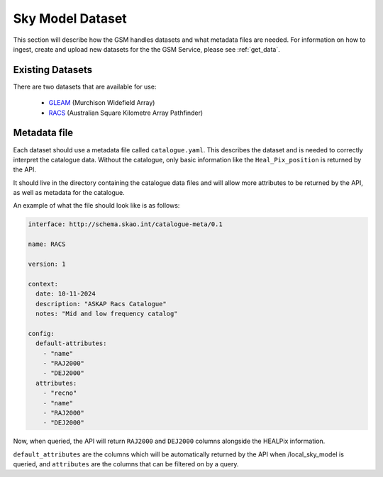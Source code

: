 Sky Model Dataset
=================

This section will describe how the GSM handles datasets and what metadata files are needed. For 
information on how to ingest, create and upload new datasets for the the GSM Service, please
see :ref:`get_data`.

Existing Datasets
-----------------

There are two datasets that are available for use:

  - `GLEAM <https://www.mwatelescope.org/science/galactic-science/gleam/>`_ (Murchison Widefield Array)
  - `RACS <https://www.atnf.csiro.au/research/RACS/RACS_I1/>`_ (Australian Square Kilometre Array Pathfinder)


.. _metadata:

Metadata file
-------------

Each dataset should use a metadata file called ``catalogue.yaml``.
This describes the dataset and is needed to correctly interpret the catalogue data.
Without the catalogue, only basic information like the ``Heal_Pix_position`` is returned by the API.

It should live in the directory containing the catalogue data files and will allow more attributes
to be returned by the API, as well as metadata for the catalogue.

An example of what the file should look like is as follows:

.. code-block:: yaml

    interface: http://schema.skao.int/catalogue-meta/0.1

    name: RACS

    version: 1

    context:
      date: 10-11-2024
      description: "ASKAP Racs Catalogue"
      notes: "Mid and low frequency catalog"

    config:
      default-attributes:
        - "name"
        - "RAJ2000"
        - "DEJ2000"
      attributes:
        - "recno"
        - "name"
        - "RAJ2000"
        - "DEJ2000"

Now, when queried, the API will return ``RAJ2000`` and ``DEJ2000`` columns alongside the HEALPix information.

``default_attributes`` are the columns which will be automatically returned by the API when /local_sky_model is queried, and ``attributes`` are the columns that can be filtered on by a query.
